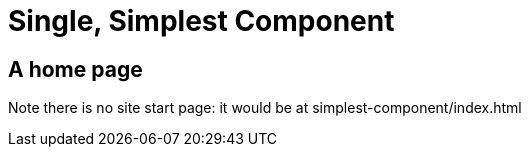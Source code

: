 = Single, Simplest Component

== A home page

Note there is no site start page: it would be at simplest-component/index.html
